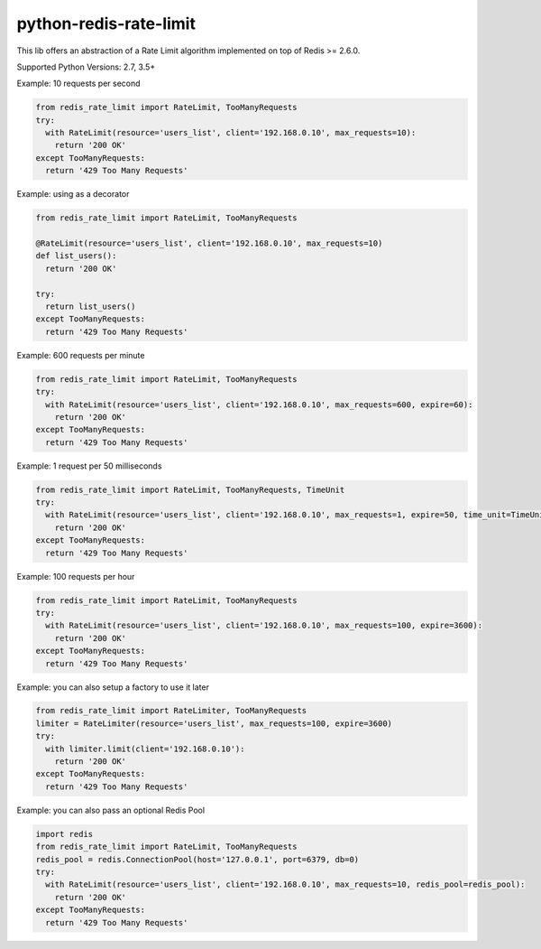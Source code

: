 python-redis-rate-limit
=======================
.. image:: https://github.com/EvoluxBR/python-redis-rate-limit/actions/workflows/python-package.yml/badge.svg
    :target: https://github.com/EvoluxBR/python-redis-rate-limit/actions/workflows/python-package.yml

.. image:: https://img.shields.io/pypi/v/python-redis-rate-limit.svg
    :target: https://pypi.python.org/pypi/python-redis-rate-limit

.. image:: https://img.shields.io/pypi/dm/python-redis-rate-limit.svg
    :target: https://pypi.python.org/pypi/python-redis-rate-limit


This lib offers an abstraction of a Rate Limit algorithm implemented on top of
Redis >= 2.6.0.

Supported Python Versions: 2.7, 3.5+

Example: 10 requests per second

.. code-block:: python

    from redis_rate_limit import RateLimit, TooManyRequests
    try:
      with RateLimit(resource='users_list', client='192.168.0.10', max_requests=10):
        return '200 OK'
    except TooManyRequests:
      return '429 Too Many Requests'

Example: using as a decorator

.. code-block:: python

    from redis_rate_limit import RateLimit, TooManyRequests

    @RateLimit(resource='users_list', client='192.168.0.10', max_requests=10)
    def list_users():
      return '200 OK'

    try:
      return list_users()
    except TooManyRequests:
      return '429 Too Many Requests'

Example: 600 requests per minute

.. code-block:: python

    from redis_rate_limit import RateLimit, TooManyRequests
    try:
      with RateLimit(resource='users_list', client='192.168.0.10', max_requests=600, expire=60):
        return '200 OK'
    except TooManyRequests:
      return '429 Too Many Requests'

Example: 1 request per 50 milliseconds

.. code-block:: python

    from redis_rate_limit import RateLimit, TooManyRequests, TimeUnit
    try:
      with RateLimit(resource='users_list', client='192.168.0.10', max_requests=1, expire=50, time_unit=TimeUnit.MILLISECOND):
        return '200 OK'
    except TooManyRequests:
      return '429 Too Many Requests'

Example: 100 requests per hour

.. code-block:: python

    from redis_rate_limit import RateLimit, TooManyRequests
    try:
      with RateLimit(resource='users_list', client='192.168.0.10', max_requests=100, expire=3600):
        return '200 OK'
    except TooManyRequests:
      return '429 Too Many Requests'

Example: you can also setup a factory to use it later

.. code-block:: python

    from redis_rate_limit import RateLimiter, TooManyRequests
    limiter = RateLimiter(resource='users_list', max_requests=100, expire=3600)
    try:
      with limiter.limit(client='192.168.0.10'):
        return '200 OK'
    except TooManyRequests:
      return '429 Too Many Requests'

Example: you can also pass an optional Redis Pool

.. code-block:: python

    import redis
    from redis_rate_limit import RateLimit, TooManyRequests
    redis_pool = redis.ConnectionPool(host='127.0.0.1', port=6379, db=0)
    try:
      with RateLimit(resource='users_list', client='192.168.0.10', max_requests=10, redis_pool=redis_pool):
        return '200 OK'
    except TooManyRequests:
      return '429 Too Many Requests'
